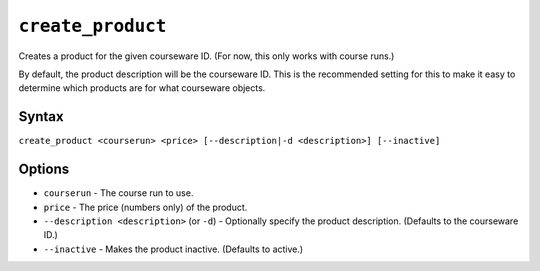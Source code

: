 ``create_product``
==================

Creates a product for the given courseware ID. (For now, this only works with course runs.)

By default, the product description will be the courseware ID. This is the recommended setting for this to make it easy to determine which products are for what courseware objects. 

Syntax
------

``create_product <courserun> <price> [--description|-d <description>] [--inactive]``

Options
-------

* ``courserun`` - The course run to use.
* ``price`` - The price (numbers only) of the product.
* ``--description <description>`` (or ``-d``) - Optionally specify the product description. (Defaults to the courseware ID.)
* ``--inactive`` - Makes the product inactive. (Defaults to active.)